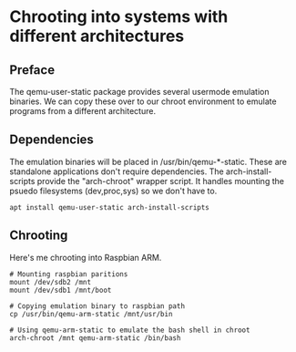 * Chrooting into systems with different architectures
** Preface
The qemu-user-static package provides several usermode emulation binaries.
We can copy these over to our chroot environment to emulate programs from a different architecture.

** Dependencies
The emulation binaries will be placed in /usr/bin/qemu-*-static.
These are standalone applications don't require dependencies.
The arch-install-scripts provide the "arch-chroot" wrapper script.
It handles mounting the psuedo filesystems (dev,proc,sys) so we don't have to.
#+begin_src shell
apt install qemu-user-static arch-install-scripts
#+end_src

** Chrooting
Here's me chrooting into Raspbian ARM.

#+begin_src shell
# Mounting raspbian paritions
mount /dev/sdb2 /mnt
mount /dev/sdb1 /mnt/boot

# Copying emulation binary to raspbian path
cp /usr/bin/qemu-arm-static /mnt/usr/bin

# Using qemu-arm-static to emulate the bash shell in chroot
arch-chroot /mnt qemu-arm-static /bin/bash
#+end_src

